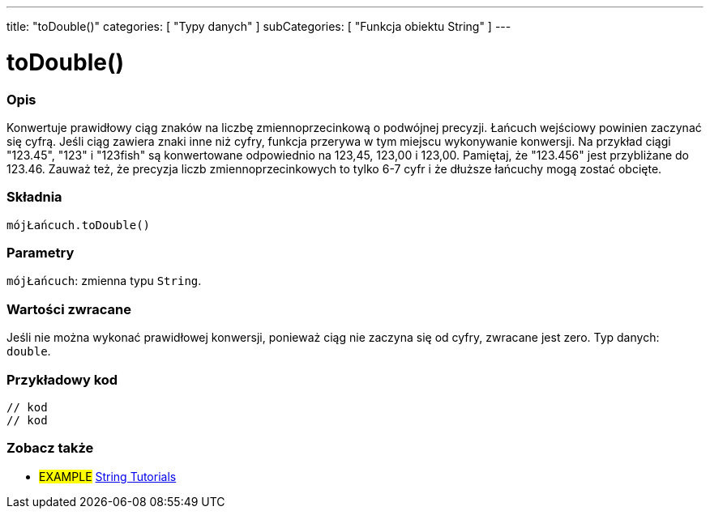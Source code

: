 ---
title: "toDouble()"
categories: [ "Typy danych" ]
subCategories: [ "Funkcja obiektu String" ]
---





= toDouble()


// POCZĄTEK SEKCJI OPISOWEJ
[#overview]
--

[float]
=== Opis
Konwertuje prawidłowy ciąg znaków na liczbę zmiennoprzecinkową o podwójnej precyzji. Łańcuch wejściowy powinien zaczynać się cyfrą. Jeśli ciąg zawiera znaki inne niż cyfry, funkcja przerywa w tym miejscu wykonywanie konwersji. Na przykład ciągi "123.45", "123" i "123fish" są konwertowane odpowiednio na 123,45, 123,00 i 123,00. Pamiętaj, że "123.456" jest przybliżane do 123.46. Zauważ też, że precyzja liczb zmiennoprzecinkowych to tylko 6-7 cyfr i że dłuższe łańcuchy mogą zostać obcięte.

[%hardbreaks]


[float]
=== Składnia
`mójŁańcuch.toDouble()`


[float]
=== Parametry
`mójŁańcuch`: zmienna typu `String`.


[float]
=== Wartości zwracane
Jeśli nie można wykonać prawidłowej konwersji, ponieważ ciąg nie zaczyna się od cyfry, zwracane jest zero. Typ danych: `double`.

--
// KONIEC SEKCJI OPISOWEJ


// POCZĄTEK SEKCJI JAK UŻYWAĆ
[#howtouse]
--

[float]
=== Przykładowy kod
// Poniżej dodaj przykładowy kod i opisz jego działanie   ►►►►► TA SEKCJA JEST OBOWIĄZKOWA ◄◄◄◄◄
[source,arduino]
----

// kod
// kod

----
[%hardbreaks]
--
// KONIEC SEKCJI JAK UŻYWAĆ


// POCZĄTEK SEKCJI ZOBACZ TAKŻE
[#see_also]
--

[float]
=== Zobacz także

[role="example"]
* #EXAMPLE# https://www.arduino.cc/en/Tutorial/BuiltInExamples#strings[String Tutorials^]
--
// KONIEC SEKCJI ZOBACZ TAKŻE
